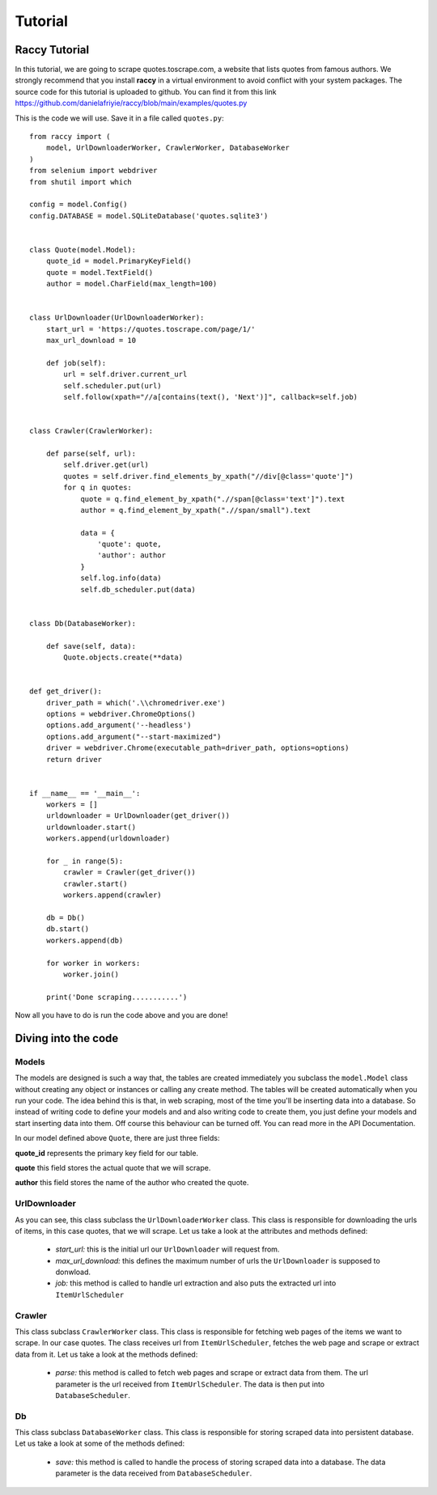 .. _tutorial:

Tutorial
=========

Raccy Tutorial
---------------

In this tutorial, we are going to scrape quotes.toscrape.com, a website that lists quotes from famous authors.
We strongly recommend that you install **raccy** in a virtual environment to avoid conflict with your system packages.
The source code for this tutorial is uploaded to github. You can find it from this link https://github.com/danielafriyie/raccy/blob/main/examples/quotes.py

This is the code we will use. Save it in a file called ``quotes.py``::

    from raccy import (
        model, UrlDownloaderWorker, CrawlerWorker, DatabaseWorker
    )
    from selenium import webdriver
    from shutil import which

    config = model.Config()
    config.DATABASE = model.SQLiteDatabase('quotes.sqlite3')


    class Quote(model.Model):
        quote_id = model.PrimaryKeyField()
        quote = model.TextField()
        author = model.CharField(max_length=100)


    class UrlDownloader(UrlDownloaderWorker):
        start_url = 'https://quotes.toscrape.com/page/1/'
        max_url_download = 10

        def job(self):
            url = self.driver.current_url
            self.scheduler.put(url)
            self.follow(xpath="//a[contains(text(), 'Next')]", callback=self.job)


    class Crawler(CrawlerWorker):

        def parse(self, url):
            self.driver.get(url)
            quotes = self.driver.find_elements_by_xpath("//div[@class='quote']")
            for q in quotes:
                quote = q.find_element_by_xpath(".//span[@class='text']").text
                author = q.find_element_by_xpath(".//span/small").text

                data = {
                    'quote': quote,
                    'author': author
                }
                self.log.info(data)
                self.db_scheduler.put(data)


    class Db(DatabaseWorker):

        def save(self, data):
            Quote.objects.create(**data)


    def get_driver():
        driver_path = which('.\\chromedriver.exe')
        options = webdriver.ChromeOptions()
        options.add_argument('--headless')
        options.add_argument("--start-maximized")
        driver = webdriver.Chrome(executable_path=driver_path, options=options)
        return driver


    if __name__ == '__main__':
        workers = []
        urldownloader = UrlDownloader(get_driver())
        urldownloader.start()
        workers.append(urldownloader)

        for _ in range(5):
            crawler = Crawler(get_driver())
            crawler.start()
            workers.append(crawler)

        db = Db()
        db.start()
        workers.append(db)

        for worker in workers:
            worker.join()

        print('Done scraping...........')


Now all you have to do is run the code above and you are done!

Diving into the code
----------------------

Models
*******

The models are designed is such a way that, the tables are created immediately
you subclass the ``model.Model`` class without creating any object or instances or calling any create method.
The tables will be created automatically when you run your code. The idea behind this is that, in web scraping,
most of the time you'll be inserting data into a database. So instead of writing code to define your models and
and also writing code to create them, you just define your models and start inserting data into them. Off course this behaviour
can be turned off. You can read more in the API Documentation.

In our model defined above ``Quote``, there are just three fields:

**quote_id** represents the primary key field for our table.

**quote** this field stores the actual quote that we will scrape.

**author** this field stores the name of the author who created the quote.

UrlDownloader
**************

As you can see, this class subclass the ``UrlDownloaderWorker`` class. This class is responsible
for downloading the urls of items, in this case quotes, that we will scrape. Let us take a look
at the attributes and methods defined:

    * *start_url:* this is the initial url our ``UrlDownloader`` will request from.

    * *max_url_download:* this defines the maximum number of urls the ``UrlDownloader`` is supposed to donwload.

    * *job:* this method is called to handle url extraction and also puts the extracted url into ``ItemUrlScheduler``

Crawler
********

This class subclass ``CrawlerWorker`` class. This class is responsible for fetching web pages of the items we want to scrape.
In our case quotes. The class receives url from ``ItemUrlScheduler``, fetches the web page and scrape or extract data from it.
Let us take a look at the methods defined:

    * *parse:* this method is called to fetch web pages and scrape or extract data from them. The url parameter is the url received from ``ItemUrlScheduler``. The data is then put into ``DatabaseScheduler``.

Db
***

This class subclass ``DatabaseWorker`` class. This class is responsible for storing scraped data into persistent database.
Let us take a look at some of the methods defined:

    * *save:* this method is called to handle the process of storing scraped data into a database. The data parameter is the data received from ``DatabaseScheduler``.
